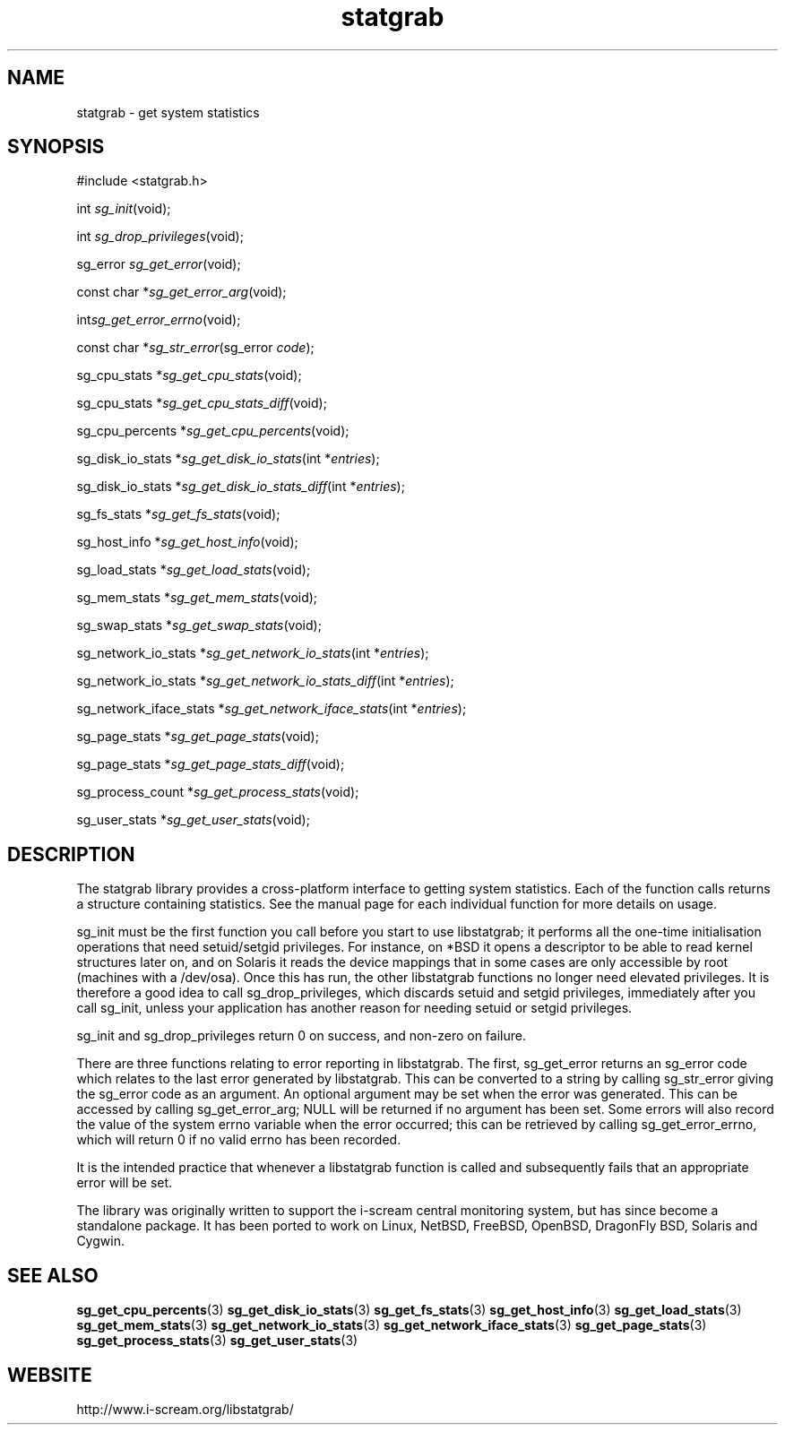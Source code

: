 .TH statgrab 3 $Date:\ 2004/07/18\ 20:48:57\ $ i\-scream 
.SH NAME
statgrab \- get system statistics
.SH SYNOPSIS
.nf
#include <statgrab.h>
.fi
.sp 1
.PP
int \fIsg_init\fR(void);
.PP
int \fIsg_drop_privileges\fR(void);
.PP
sg_error \fIsg_get_error\fR(void);
.PP
const char *\fIsg_get_error_arg\fR(void);
.PP
int\fIsg_get_error_errno\fR(void);
.PP
const char *\fIsg_str_error\fR(sg_error \fIcode\fR);
.PP
sg_cpu_stats *\fIsg_get_cpu_stats\fR(void);
.PP
sg_cpu_stats *\fIsg_get_cpu_stats_diff\fR(void);
.PP
sg_cpu_percents *\fIsg_get_cpu_percents\fR(void);
.PP
sg_disk_io_stats *\fIsg_get_disk_io_stats\fR(int *\fIentries\fR);
.PP
sg_disk_io_stats *\fIsg_get_disk_io_stats_diff\fR(int *\fIentries\fR);
.PP
sg_fs_stats *\fIsg_get_fs_stats\fR(void);
.PP
sg_host_info *\fIsg_get_host_info\fR(void);
.PP
sg_load_stats *\fIsg_get_load_stats\fR(void);
.PP
sg_mem_stats *\fIsg_get_mem_stats\fR(void);
.PP
sg_swap_stats *\fIsg_get_swap_stats\fR(void);
.PP
sg_network_io_stats *\fIsg_get_network_io_stats\fR(int *\fIentries\fR);
.PP
sg_network_io_stats *\fIsg_get_network_io_stats_diff\fR(int *\fIentries\fR);
.PP
sg_network_iface_stats *\fIsg_get_network_iface_stats\fR(int *\fIentries\fR);
.PP
sg_page_stats *\fIsg_get_page_stats\fR(void);
.PP
sg_page_stats *\fIsg_get_page_stats_diff\fR(void);
.PP
sg_process_count *\fIsg_get_process_stats\fR(void);
.PP
sg_user_stats *\fIsg_get_user_stats\fR(void);
.SH DESCRIPTION
The statgrab library provides a cross\-platform interface to getting
system statistics. Each of the function calls returns a structure
containing statistics. See the manual page for each individual
function for more details on usage.
.PP
sg_init must be the first
function you call before you start to use libstatgrab; it performs all
the one\-time initialisation operations that need setuid/setgid
privileges. For instance, on *BSD it opens a descriptor to be able to
read kernel structures later on, and on Solaris it reads the device
mappings that in some cases are only accessible by root (machines with
a /dev/osa). Once this has run, the other libstatgrab functions no longer 
need elevated privileges. It is therefore a good idea to call
sg_drop_privileges, which discards
setuid and setgid privileges, immediately after you call
sg_init, unless your application has
another reason for needing setuid or setgid privileges.
.PP
sg_init and
sg_drop_privileges return 0 on success, and
non\-zero on failure.
.PP
There are three functions relating to error reporting in libstatgrab.
The first, sg_get_error returns an sg_error code
which relates to the last error generated by libstatgrab. This can be
converted to a string by calling sg_str_error
giving the sg_error code as an argument. An optional
argument may be set when the error was generated. This can be
accessed by calling sg_get_error_arg;
NULL will be returned if no argument has
been set. Some errors will also record the value of the system
errno variable when the error occurred; this can be retrieved by
calling sg_get_error_errno, which will
return 0 if no valid errno has been recorded.
.PP
It is the intended practice that whenever a libstatgrab function is
called and subsequently fails that an appropriate error will be set.
.PP
The library was originally written to support the i\-scream
central monitoring system, but has since become a standalone
package. It has been ported to work on Linux, NetBSD, FreeBSD,
OpenBSD, DragonFly BSD, Solaris and Cygwin.
.SH SEE\ ALSO
\fBsg_get_cpu_percents\fR(3)
\fBsg_get_disk_io_stats\fR(3)
\fBsg_get_fs_stats\fR(3)
\fBsg_get_host_info\fR(3)
\fBsg_get_load_stats\fR(3)
\fBsg_get_mem_stats\fR(3)
\fBsg_get_network_io_stats\fR(3)
\fBsg_get_network_iface_stats\fR(3)
\fBsg_get_page_stats\fR(3)
\fBsg_get_process_stats\fR(3)
\fBsg_get_user_stats\fR(3)
.SH WEBSITE
http://www.i\-scream.org/libstatgrab/
